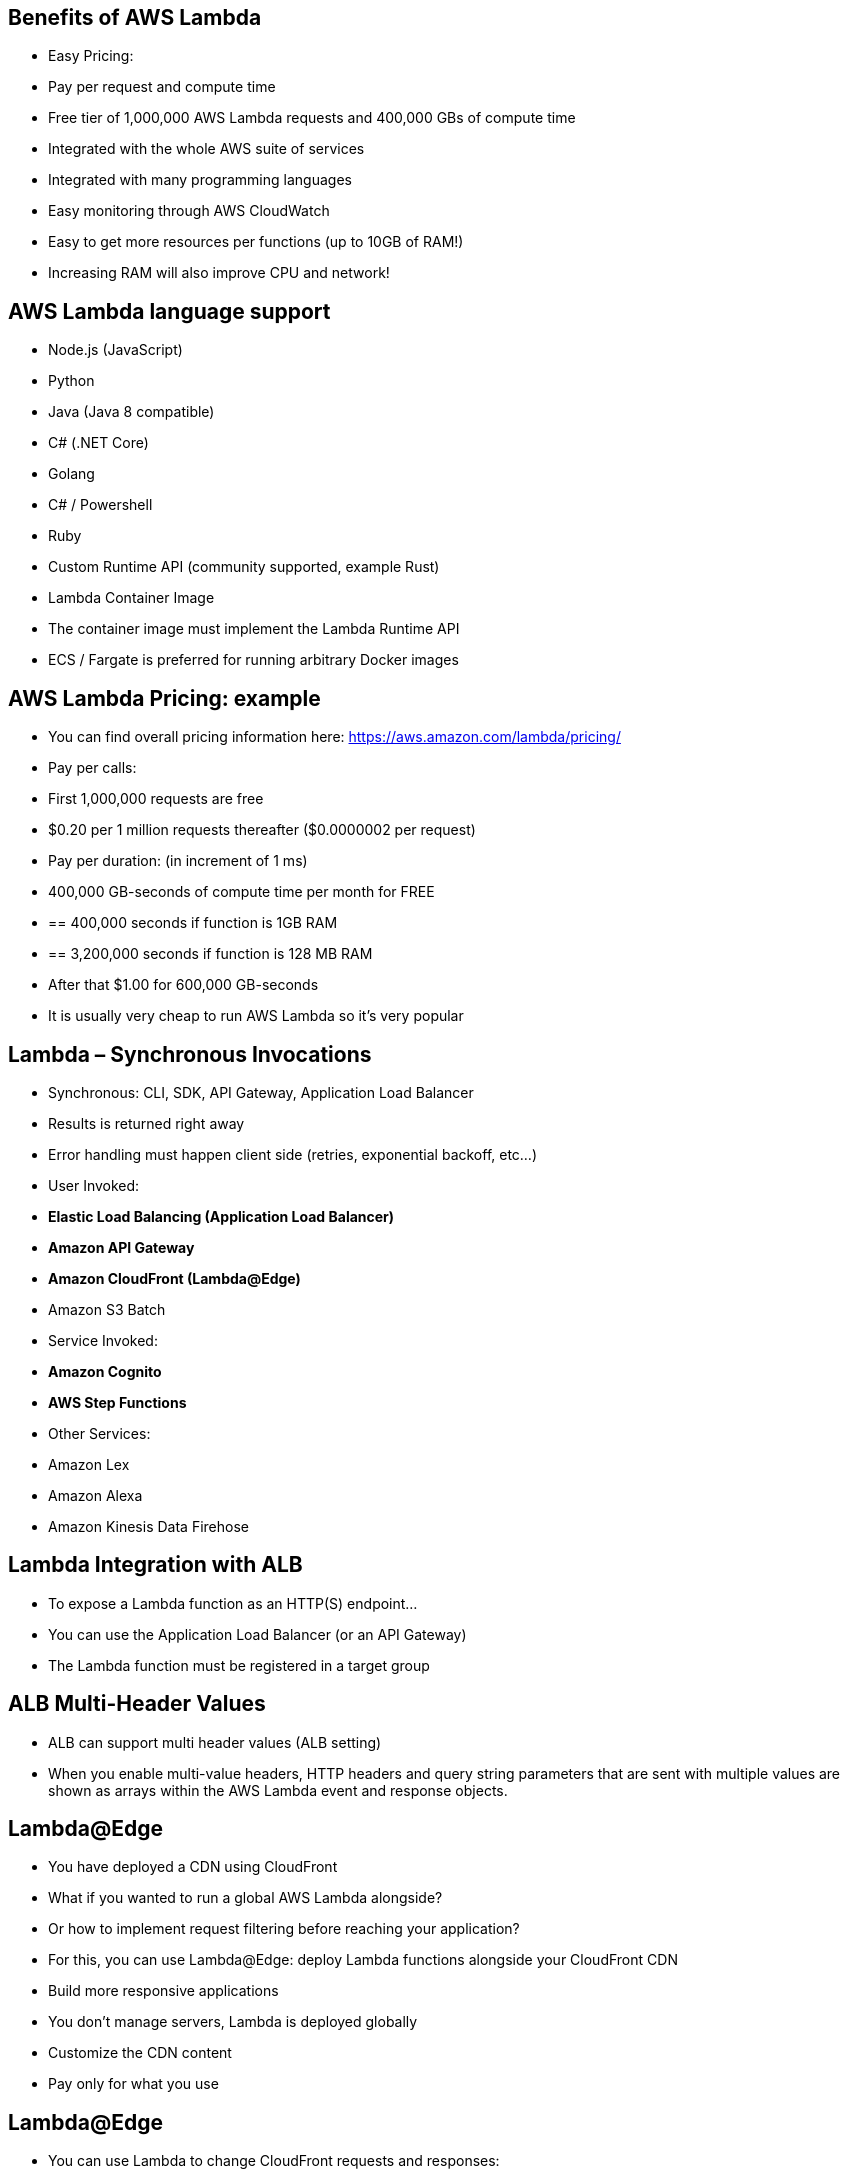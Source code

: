 ## Benefits of AWS Lambda
• Easy Pricing:
    • Pay per request and compute time
    • Free tier of 1,000,000 AWS Lambda requests and 400,000 GBs of compute time

• Integrated with the whole AWS suite of services
• Integrated with many programming languages
• Easy monitoring through AWS CloudWatch
• Easy to get more resources per functions (up to 10GB of RAM!) 
• Increasing RAM will also improve CPU and network!

## AWS Lambda language support
• Node.js (JavaScript)
• Python
• Java (Java 8 compatible)
• C# (.NET Core)
• Golang
• C# / Powershell
• Ruby
• Custom Runtime API (community supported, example Rust)
• Lambda Container Image
    • The container image must implement the Lambda Runtime API 
    • ECS / Fargate is preferred for running arbitrary Docker images

## AWS Lambda Pricing: example
• You can find overall pricing information here:
https://aws.amazon.com/lambda/pricing/
• Pay per calls:
    • First 1,000,000 requests are free
    • $0.20 per 1 million requests thereafter ($0.0000002 per request)
• Pay per duration: (in increment of 1 ms)
    • 400,000 GB-seconds of compute time per month for FREE 
    • == 400,000 seconds if function is 1GB RAM
    • == 3,200,000 seconds if function is 128 MB RAM
    • After that $1.00 for 600,000 GB-seconds
• It is usually very cheap to run AWS Lambda so it’s very popular

## Lambda – Synchronous Invocations

• Synchronous: CLI, SDK, API Gateway, Application Load Balancer
• Results is returned right away
• Error handling must happen client side (retries, exponential backoff, etc...)

• User Invoked:
    • *Elastic Load Balancing (Application Load Balancer)*
    • *Amazon API Gateway*
    • *Amazon CloudFront (Lambda@Edge)*
    • Amazon S3 Batch
• Service Invoked:
    • *Amazon Cognito*
    • *AWS Step Functions*
• Other Services:
    • Amazon Lex
    • Amazon Alexa
    • Amazon Kinesis Data Firehose

## Lambda Integration with ALB
• To expose a Lambda function as an HTTP(S) endpoint...
• You can use the Application Load Balancer (or an API Gateway) 
• The Lambda function must be registered in a target group

## ALB Multi-Header Values

• ALB can support multi header values (ALB setting)
• When you enable multi-value headers, HTTP headers and query string parameters that are sent with multiple values are shown as arrays within the AWS Lambda event and response objects.

## Lambda@Edge
• You have deployed a CDN using CloudFront
• What if you wanted to run a global AWS Lambda alongside?
• Or how to implement request filtering before reaching your application?
• For this, you can use Lambda@Edge:
deploy Lambda functions alongside your CloudFront CDN
    • Build more responsive applications
    • You don’t manage servers, Lambda is deployed globally 
    • Customize the CDN content
    • Pay only for what you use

## Lambda@Edge
• You can use Lambda to change CloudFront requests and responses: 
    • After CloudFront receives a request from a viewer (viewer request)
    • Before CloudFront forwards the request to the origin (origin request)
    • After CloudFront receives the response from the origin (origin response)
    • Before CloudFront forwards the response to the viewer (viewer response)

• You can also generate responses to viewers without ever sending the request to the origin

## Lambda@Edge: Use Cases
• Website Security and Privacy
• Dynamic Web Application at the Edge
• Search Engine Optimization (SEO)
• Intelligently Route Across Origins and Data Centers 
• Bot Mitigation at the Edge
• Real-time Image Transformation
• A/BTesting
• User Authentication and Authorization
• User Prioritization
• User Tracking and Analytics

## Lambda – Asynchronous Invocations
• S3,SNS,CloudWatchEvents...
• The events are placed in an Event Queue
• Lambda attempts to retry on errors
    • 3 tries total
    • 1 minute wait after 1st , then 2 minutes wait

• Make sure the processing is idempotent (in case of retries)
- If the function is retried, you will see duplicate logs entries in CloudWatch Logs
• Can define a DLQ (dead-letter queue) – SNS or SQS – for failed processing (need correct IAM permissions)
• Asynchronous invocations allow you to speed up the processing if you don’t need to wait for the result (ex: you need 1000 files processed)

## Lambda - Asynchronous Invocations - Services
• *Amazon Simple Storage Service (S3)*
• *Amazon Simple Notification Service (SNS)*
• *Amazon CloudWatch Events / EventBridge*
• AWS CodeCommit (CodeCommitTrigger:new branch,new tag,new push)
• AWS CodePipeline (invoke a Lambda function during the pipeline, Lambda must callback) ----- other -----
• Amazon CloudWatch Logs (log processing)
• Amazon Simple Email Service
• AWS CloudFormation
• AWS Config
• AWS IoT
• AWS IoT Events

## S3 Events Notifications
• S3:ObjectCreated,S3:ObjectRemoved, S3:ObjectRestore, S3:Replication...
• Object name filtering possible (*.jpg)
• Use case: generate thumbnails of images uploaded to S3.
• S3 event notifications typically deliver events in seconds but can sometimes take a minute or longer
• If two writes are made to a single non- versioned object at the same time, it is possible that only a single event notification will be sent
• If you want to ensure that an event notification is sent for every successful write, you can enable versioning on your bucket.

## Lambda – Event Source Mapping
• Kinesis Data Streams
• SQS & SQS FIFO queue
• DynamoDB Streams
• Common denominator: records need to be polled from the source
• Your Lambda function is invoked synchronously

## Streams & Lambda (Kinesis & DynamoDB)
• An event source mapping creates an iterator for each shard, processes items in order 
• Start with new items, from the beginning or from timestamp
• Processed items aren't removed from the stream (other consumers can read them) 
• Low traffic: use batch window to accumulate records before processing
• You can process multiple batches in parallel
    • up to 10 batches per shard
    • in-order processing is still guaranteed for each partition key,

## Streams & Lambda – Error Handling
• *By default, if your function returns an error, the entire batch is reprocessed until the function succeeds, or the items in the batch expire.*
• To ensure in-order processing, processing for the affected shard is paused until the error is resolved
• You can configure the event source mapping to:
    • discard old events
    • restrict the number of retries
    • split the batch on error (to work around Lambda timeout issues)
• Discarded events can go to a Destination

## Lambda – Event Source Mapping SQS & SQS FIFO
• Event Source Mapping will poll SQS (Long Polling)
• Specify batch size (1-10 messages)
• Recommended: Set the queue visibility timeout to 6x the timeout of your Lambda function
• To use a DLQ
    • set-up on the SQS queue, not Lambda (DLQ for Lambda is only for async invocations)
    • Or use a Lambda destination for failures

## Queues & Lambda
• Lambda also supports in-order processing for FIFO (first-in, first-out) queues, scaling up to the number of active message groups.
• For standard queues, items aren't necessarily processed in order.
• Lambda scales up to process a standard queue as quickly as possible.
• When an error occurs, batches are returned to the queue as individual items and might be processed in a different grouping than the original batch.
• Occasionally, the event source mapping might receive the same item from the queue twice, even if no function error occurred.
• Lambda deletes items from the queue after they're processed successfully.
• You can configure the source queue to send items to a dead-letter queue if they can't be processed.

## Lambda Event Mapper Scaling
• Kinesis Data Streams & DynamoDB Streams:
    • One Lambda invocation per stream shard
    • If you use parallelization, up to 10 batches processed per shard simultaneously
• SQS Standard:
    • Lambda adds 60 more instances per minute to scale up
    • Up to 1000 batches of messages processed simultaneously
• SQS FIFO:
    • Messages with the same GroupID will be processed in order
    • The Lambda function scales to the number of active message groups

## Lambda – Destinations
• Nov 2019: Can configure to send result to a
• Asynchronous invocations - can define destinations for successful and failed event:
    • Amazon SQS
    • Amazon SNS
    • AWS Lambda
    • Amazon EventBridge bus
• Note: AWS recommends you use destinations instead of DLQ now (but both can be used at the same time)
• Event Source mapping: for discarded event batches
    • Amazon SQS
    • Amazon SNS
• Note: you can send events to a DLQ directly from SQS

## Lambda Execution Role (IAM Role)
• Grants the Lambda function permissions to AWS services / resources
• Sample managed policies for Lambda:
    • AWSLambdaBasicExecutionRole – Upload logs to CloudWatch.
    • AWSLambdaKinesisExecutionRole – Read from Kinesis
    • AWSLambdaDynamoDBExecutionRole – Read from DynamoDB Streams 
    • AWSLambdaSQSQueueExecutionRole – Read from SQS
    • AWSLambdaVPCAccessExecutionRole – Deploy Lambda function in VPC 
    • AWSXRayDaemonWriteAccess – Upload trace data to X-Ray.
• *When you use an event source mapping to invoke your function, Lambda uses the execution role to read event data.*
• *Best practice: create one Lambda Execution Role per function*

## Lambda Resource Based Policies
• Use resource-based policies to give other accounts and AWS services permission to use your Lambda resources
• Similar to S3 bucket policies for S3 bucket
• An IAM principal can access Lambda:
    • if the IAM policy attached to the principal authorizes it (e.g. user access) 
    • OR if the resource-based policy authorizes (e.g. service access)
• *When an AWS service like Amazon S3 calls your Lambda function, the resource-based policy gives it access.*

## Lambda Logging & Monitoring
• CloudWatch Logs:
    • AWS Lambda execution logs are stored in AWS CloudWatch Logs
    • *Make sure your AWS Lambda function has an execution role with an IAM policy that authorizes writes to CloudWatch Logs*
• CloudWatch Metrics:
    • AWS Lambda metrics are displayed in AWS CloudWatch Metrics
    • Invocations, Durations, Concurrent Executions
    • Error count, Success Rates,Throttles
    • Async Delivery Failures
    • Iterator Age (Kinesis & DynamoDB Streams)

## Lambda Tracing with X-Ray

• Enable in Lambda configuration (Active Tracing)
• Runs the X-Ray daemon for you
• Use AWS X-Ray SDK in Code
• Ensure Lambda Function has a correct IAM Execution Role 
    • The managed policy is called AWSXRayDaemonWriteAccess
• Environment variables to communicate with X-Ray
    • _X_AMZN_TRACE_ID: contains the tracing header
    • AWS_XRAY_CONTEXT_MISSING: by default, LOG_ERROR
    • AWS_XRAY_DAEMON_ADDRESS: the X-Ray Daemon IP_ADDRESS:PORT

## Lambda by default
• By default, your Lambda function is launched outside your own VPC (in an AWS-owned VPC)
• Therefore it cannot access resources in your VPC (RDS, ElastiCache, internal ELB...)

## Lambda in VPC
• You must define the VPC ID, the Subnets and the Security Groups
• Lambda will create an ENI (Elastic Network Interface) in your subnets
• *AWSLambdaVPCAccessExecutionRole*

## Lambda in VPC – Internet Access

• A Lambda function in your VPC does not have internet access
• Deploying a Lambda function in a public subnet does not give it internet access or a public IP
• Deploying a Lambda function in a private subnet gives it internet access if you have a NAT Gateway / Instance
• You can use VPC endpoints to privately access AWS services without a NAT

## Lambda Function Configuration
• RAM:
    • From 128MB to 10GB in 64MB increments
    • The more RAM you add, the more vCPU credits you get
    • At 1,792 MB, a function has the equivalent of one full vCPU
    • After 1,792 MB, you get more than one CPU, and need to use multi-threading in your code to benefit from it (up to 6 vCPU)
• If your application is CPU-bound (computation heavy), increase RAM 
• Timeout: default 3 seconds, maximum is 900 seconds (15 minutes)

## Lambda Execution Context
• The execution context is a temporary runtime environment that initializes any external dependencies of your lambda code
• Great for database connections, HTTP clients, SDK clients...
• The execution context is maintained for some time in anticipation of another Lambda function invocation
• The next function invocation can “re-use” the context to execution time and save time in initializing connections objects
• The execution context includes the */tmp* directory

## Lambda Functions /tmp space
• If your Lambda function needs to download a big file to work...
• If your Lambda function needs disk space to perform operations...
• You can use the /tmp directory
• Max size is 512MB
• The directory content remains when the execution context is frozen, providing transient cache that can be used for multiple invocations (helpful to checkpoint your work)
• For permanent persistence of object (non temporary), use S3

## Lambda Concurrency and Throttling 
• Concurrency limit: up to 1000 concurrent executions
• Can set a “reserved concurrency” at the function level (=limit)
• Each invocation over the concurrency limit will trigger a “Throttle”
• Throttle behavior:
    • If synchronous invocation => return ThrottleError - 429
    • If asynchronous invocation => retry automatically and then go to DLQ
• *If you need a higher limit, open a support ticket*

## Concurrency and Asynchronous Invocations
• If the function doesn't have enough concurrency available to process all events, additional requests are throttled.
• For throttling errors (429) and system errors (500-series), Lambda returns the event to the queue and attempts to run the function again for up to 6 hours.
• The retry interval increases exponentially from 1 second after the first attempt to a maximum of 5 minutes.

## Cold Starts & Provisioned Concurrency
• Cold Start:
    • New instance => code is loaded and code outside the handler run (init)
    • If the init is large (code, dependencies, SDK...) this process can take some time. 
    • First request served by new instances has higher latency than the rest
• Provisioned Concurrency:
• Concurrency is allocated before the function is invoked (in advance)
• So the cold start never happens and all invocations have low latency
• Application Auto Scaling can manage concurrency (schedule or target utilization)

## Lambda Function Dependencies
• If your Lambda function depends on external libraries: for example AWS X-Ray SDK, Database Clients, etc...
• You need to install the packages alongside your code and zip it together 
    • For Node.js, use npm & “node_modules” directory
    • For Python, use pip --target options 
    • For Java, include the relevant .jar files
• *Upload the zip straight to Lambda if less than 50MB, else to S3 first*
• Native libraries work: they need to be compiled on Amazon Linux
• AWS SDK comes by default with every Lambda function

## Lambda and CloudFormation – inline
• Inline functions are very simple
• Use the Code.ZipFile property
• *You cannot include function dependencies with inline functions*

## Lambda and CloudFormation – through S3
• You must store the Lambda zip in S3
• You must refer the S3 zip location in the CloudFormation code
    • S3Bucket
    • S3Key: full path to zip
    • S3ObjectVersion: if versioned bucket

• If you update the code in S3, but don’t update *S3Bucket, S3Key or S3ObjectVersion*, CloudFormation won’t update your function

## Lambda Layers
• Custom Runtimes
    • Ex: C++ https://github.com/awslabs/aws-lambda-cpp
    • Ex: Rust https://github.com/awslabs/aws-lambda-rust-runtime
• Externalize Dependencies to re-use them:

## Lambda Container Images
• Deploy Lambda function as container images of up to 10GB from ECR
• Pack complex dependencies, large dependencies in a container
• Base images are available for Python, Node.js, Java, .NET, Go, Ruby
• Can create your own image as long as it implements the Lambda Runtime API
• Test the containers locally using the Lambda Runtime Interface Emulator
• Unified workflow to build apps

## AWS Lambda Versions
• When you work on a Lambda function, we work on $LATEST
• When we’re ready to publish a Lambda function, we create a version
• Versions are immutable
• Versions have increasing version numbers
• Versions get their own ARN (Amazon Resource Name)
• Version = code + configuration (nothing can be changed - immutable)
• Each version of the lambda function can be accessed

## AWS Lambda Aliases
• Aliases are ”pointers” to Lambda function versions
• We can define a “dev”, ”test”, “prod” aliases and have them point at different lambda versions
• Aliases are mutable
• Aliases enable Blue / Green deployment by assigning weights to lambda functions
• Aliases enable stable configuration of our event triggers / destinations
• Aliases have their own ARNs
• *Aliases cannot reference aliases*

## Lambda & CodeDeploy
• CodeDeploy can help you automate traffic shift for Lambda aliases
• Feature is integrated within the SAM framework
• Linear: grow traffic every N minutes until 100%
    • Linear10PercentEvery3Minutes • Linear10PercentEvery10Minutes
• Canary: try X percent then 100% 
    • Canary10Percent5Minutes • Canary10Percent30Minutes
• AllAtOnce: immediate
• Can create Pre & Post Traffic hooks to check the health of the Lambda function

## AWS Lambda Limits to Know - per region
• Execution:
    • Memory allocation: 128 MB – 10GB (64 MB increments)
    • Maximum execution time: 900 seconds (15 minutes)
    • Environment variables (4 KB)
    • Disk capacity in the “function container” (in /tmp): 512 MB • Concurrency executions: 1000 (can be increased)
• Deployment:
    • Lambda function deployment size (compressed .zip): 50 MB
    • Size of uncompressed deployment (code + dependencies): 250 MB
    • Can use the /tmp directory to load other files at startup
    • Size of environment variables: 4 KB

## AWS Lambda Best Practices
• *Perform heavy-duty work outside of your function handler*
    • Connect to databases outside of your function handler
    • Initialize the AWS SDK outside of your function handler
    • Pull in dependencies or datasets outside of your function handler
• *Use environment variables for*:
    • Database Connection Strings, S3 bucket, etc... don’t put these values in your code 
    • Passwords, sensitive values... they can be encrypted using KMS
• *Minimize your deployment package size to its runtime necessities*.
    • Break down the function if need be 
    • Remember the AWS Lambda limits 
    • Use Layers where necessary
• *Avoid using recursive code, never have a Lambda function call itself*